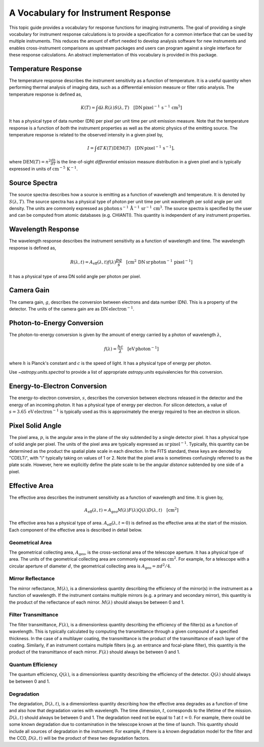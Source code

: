 .. _sunkit-instruments-topic-guide-channel-response:

************************************
A Vocabulary for Instrument Response
************************************

This topic guide provides a vocabulary for response functions for imaging instruments.
The goal of providing a single vocabulary for instrument response calculations is to provide a specification for a common interface that can be used by multiple instruments.
This reduces the amount of effort needed to develop analysis software for new instruments and enables cross-instrument comparisons as upstream packages and users can program against a single interface for these response calculations.
An abstract implementation of this vocabulary is provided in this package.

Temperature Response
--------------------

The temperature response describes the instrument sensitivity as a function of temperature.
It is a useful quantity when performing thermal analysis of imaging data, such as a differential emission measure or filter ratio analysis.
The temperature response is defined as,

.. math::

    K(T) = \int\mathrm{d}\lambda\,R(\lambda)S(\lambda,T)\quad[\mathrm{DN}\,\mathrm{pixel}^{-1}\,\mathrm{s}^{-1} \,\mathrm{cm}^5]

It has a physical type of data number (DN) per pixel per unit time per unit emission measure.
Note that the temperature response is a function of *both* the instrument properties as well as the atomic physics of the emitting source.
The temperature response is related to the observed intensity in a given pixel by,

.. math::

    I = \int\mathrm{d}T\,K(T)\mathrm{DEM}(T)\quad[\mathrm{DN}\,\mathrm{pixel}^{-1}\,\mathrm{s}^{-1}],

where :math:`\mathrm{DEM}(T)=n^2\frac{dh}{dT}` is the line-of-sight *differential* emission measure distribution in a given pixel and is typically expressed in units of :math:`\mathrm{cm}^{-5}\,\mathrm{K}^{-1}`.

Source Spectra
--------------

The source spectra describes how a source is emitting as a function of wavelength and temperature.
It is denoted by :math:`S(\lambda, T)`.
The source spectra has a physical type of photon per unit time per unit wavelength per solid angle per unit density.
The units are commonly expressed as
:math:`\mathrm{photon}\,\mathrm{s}^{-1}\,\mathring{\mathrm{A}}^{-1}\,\mathrm{sr}^{-1}\,\mathrm{cm}^3`.
The source spectra is specified by the user and can be computed from atomic databases (e.g. CHIANTI).
This quantity is independent of any instrument properties.

Wavelength Response
-------------------

The wavelength response describes the instrument sensitivity as a function of wavelength and time.
The wavelength response is defined as,

.. math::

    R(\lambda,t) = A_{\mathrm{eff}}(\lambda,t)f(\lambda)\frac{pg}{s}\quad[\mathrm{cm}^2\,\mathrm{DN}\,\mathrm{sr}\,\mathrm{photon}^{-1}\,\mathrm{pixel}^{-1}]

It has a physical type of area DN solid angle per photon per pixel.

Camera Gain
-----------

The camera gain, :math:`g`, describes the conversion between electrons and data number (DN).
This is a property of the detector.
The units of the camera gain are as :math:`\mathrm{DN}\,\mathrm{electron}^{-1}`.

Photon-to-Energy Conversion
---------------------------

The photon-to-energy conversion is given by the amount of energy carried by a photon of wavelength :math:`\lambda`,

.. math::

    f(\lambda) = \frac{hc}{\lambda}\quad[\mathrm{eV}\,\mathrm{photon}^{-1}]

where :math:`h` is Planck's constant and :math:`c` is the speed of light.
It has a physical type of energy per photon.

Use `~astropy.units.spectral` to provide a list of appropriate `astropy.units` equivalencies for this conversion.

Energy-to-Electron Conversion
-----------------------------

The energy-to-electron conversion, :math:`s`, describes the conversion between electrons released in the detector and the energy of an incoming photon.
It has a physical type of energy per electron.
For silicon detectors, a value of :math:`s=3.65\,\mathrm{eV}\,\mathrm{electron}^{-1}` is typically used as this is approximately the energy required to free an electron in silicon.

Pixel Solid Angle
-----------------

The pixel area, :math:`p`, is the angular area in the plane of the sky subtended by a single detector pixel.
It has a physical type of solid angle per pixel.
The units of the pixel area are typically expressed as :math:`\mathrm{sr}\,\mathrm{pixel}^{-1}`.
Typically, this quantity can be determined as the product the spatial plate scale in each direction.
In the FITS standard, these keys are denoted by "CDELTi", with "i" typically taking on values of 1 or 2.
Note that the pixel area is sometimes confusingly referred to as the plate scale.
However, here we explicitly define the plate scale to be the angular *distance* subtended by one side of a pixel.

Effective Area
--------------

The effective area describes the instrument sensitivity as a function of wavelength and time.
It is given by,

.. math::

    A_{\mathrm{eff}}(\lambda,t) = A_{\mathrm{geo}}M(\lambda)F(\lambda)Q(\lambda)D(\lambda,t)\quad[\mathrm{cm}^2]

The effective area has a physical type of area.
:math:`A_\mathrm{eff}(\lambda,t=0)` is defined as the effective area at the start of the mission.
Each component of the effective area is described in detail below.

Geometrical Area
****************

The geometrical collecting area, :math:`A_\mathrm{geo}`, is the cross-sectional area of the telescope aperture.
It has a physical type of area.
The units of the geometrical collecting area are commonly expressed as :math:`\mathrm{cm}^2`.
For example, for a telescope with a circular aperture of diameter :math:`d`, the geometrical collecting area is :math:`A_\mathrm{geo}=\pi d^2/4`.

Mirror Reflectance
******************

The mirror reflectance, :math:`M(\lambda)`, is a dimensionless quantity describing the efficiency of the mirror(s) in the instrument as a function of wavelength.
If the instrument contains multiple mirrors (e.g. a primary and secondary mirror), this quantity is the product of the reflectance of each mirror.
:math:`M(\lambda)` should always be between 0 and 1.

Filter Transmittance
********************

The filter transmittance, :math:`F(\lambda)`, is a dimensionless quantity describing the efficiency of the filter(s) as a function of wavelength.
This is typically calculated by computing the transmittance through a given compound of a specified thickness.
In the case of a multilayer coating, the transmittance is the product of the transmittance of each layer of the coating.
Similarly, if an instrument contains multiple filters (e.g. an entrance and focal-plane filter), this quantity is the product of the transmittance of each mirror.
:math:`F(\lambda)` should always be between 0 and 1.

Quantum Efficiency
******************

The quantum efficiency, :math:`Q(\lambda)`, is a dimensionless quantity describing the efficiency of the detector.
:math:`Q(\lambda)` should always be between 0 and 1.

Degradation
***********

The degradation, :math:`D(\lambda,t)`, is a dimensionless quantity describing how the effective area degrades as a function of time and also how that degradation varies with wavelength.
The time dimension, :math:`t`, corresponds to the lifetime of the mission.
:math:`D(\lambda,t)` should always be between 0 and 1.
The degradation need not be equal to 1 at :math:`t=0`.
For example, there could be some known degradation due to contamination in the telescope known at the time of launch.
This quantity should include all sources of degradation in the instrument.
For example, if there is a known degradation model for the filter and the CCD, :math:`D(\lambda,t)` will be the product of these two degradation factors.
